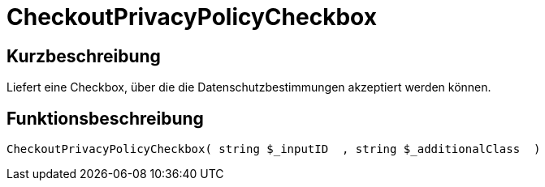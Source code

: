 = CheckoutPrivacyPolicyCheckbox
:lang: de
:keywords: CheckoutPrivacyPolicyCheckbox
:position: 10229

//  auto generated content Thu, 06 Jul 2017 00:09:16 +0200
== Kurzbeschreibung

Liefert eine Checkbox, über die die Datenschutzbestimmungen akzeptiert werden können.

== Funktionsbeschreibung

[source,plenty]
----

CheckoutPrivacyPolicyCheckbox( string $_inputID  , string $_additionalClass  )

----

